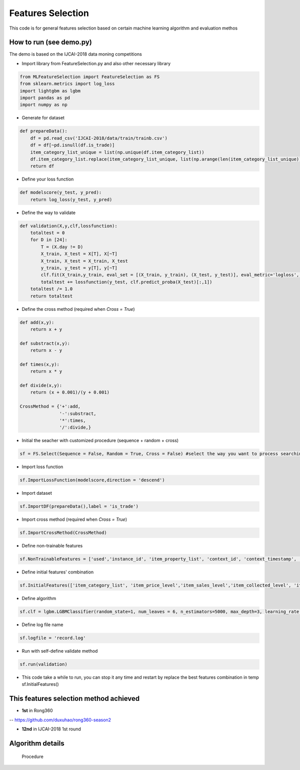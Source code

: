 Features Selection
==================

This code is for general features selection based on 
certain machine learning algorithm and evaluation methos

How to run (see demo.py)
------------------------

The demo is based on the IJCAI-2018 data moning competitions

-  Import library from FeatureSelection.py and also other necessary
   library

.. code:: python

    from MLFeatureSelection import FeatureSelection as FS
    from sklearn.metrics import log_loss
    import lightgbm as lgbm
    import pandas as pd
    import numpy as np

-  Generate for dataset

.. code:: python

    def prepareData():
        df = pd.read_csv('IJCAI-2018/data/train/trainb.csv')
        df = df[~pd.isnull(df.is_trade)]
        item_category_list_unique = list(np.unique(df.item_category_list))
        df.item_category_list.replace(item_category_list_unique, list(np.arange(len(item_category_list_unique))), inplace=True)
        return df

-  Define your loss function

.. code:: python

    def modelscore(y_test, y_pred):
        return log_loss(y_test, y_pred)

-  Define the way to validate

.. code:: python

    def validation(X,y,clf,lossfunction):
        totaltest = 0
        for D in [24]:
            T = (X.day != D)
            X_train, X_test = X[T], X[~T]
            X_train, X_test = X_train, X_test
            y_train, y_test = y[T], y[~T]
            clf.fit(X_train,y_train, eval_set = [(X_train, y_train), (X_test, y_test)], eval_metric='logloss', verbose=False,early_stopping_rounds=200) #the train method must match your selected algorithm
            totaltest += lossfunction(y_test, clf.predict_proba(X_test)[:,1])
        totaltest /= 1.0
        return totaltest

-  Define the cross method (required when *Cross = True*)

.. code:: python

    def add(x,y):
        return x + y

    def substract(x,y):
        return x - y

    def times(x,y):
        return x * y

    def divide(x,y):
        return (x + 0.001)/(y + 0.001)

    CrossMethod = {'+':add,
                   '-':substract,
                   '*':times,
                   '/':divide,}

-  Initial the seacher with customized procedure (sequence + random +
   cross)

.. code:: python

    sf = FS.Select(Sequence = False, Random = True, Cross = False) #select the way you want to process searching

-  Import loss function

.. code:: python

    sf.ImportLossFunction(modelscore,direction = 'descend')

-  Import dataset

.. code:: python

    sf.ImportDF(prepareData(),label = 'is_trade')

-  Import cross method (required when *Cross = True*)

.. code:: python

    sf.ImportCrossMethod(CrossMethod)

-  Define non-trainable features

.. code:: python

    sf.NonTrainableFeatures = ['used','instance_id', 'item_property_list', 'context_id', 'context_timestamp', 'predict_category_property', 'is_trade']

-  Define initial features' combination

.. code:: python

    sf.InitialFeatures(['item_category_list', 'item_price_level','item_sales_level','item_collected_level', 'item_pv_level','day'])

-  Define algorithm

.. code:: python

    sf.clf = lgbm.LGBMClassifier(random_state=1, num_leaves = 6, n_estimators=5000, max_depth=3, learning_rate = 0.05, n_jobs=8)

-  Define log file name

.. code:: python

    sf.logfile = 'record.log'

-  Run with self-define validate method

.. code:: python

    sf.run(validation)

-  This code take a while to run, you can stop it any time and restart
   by replace the best features combination in temp sf.InitialFeatures()

This features selection method achieved
---------------------------------------

-  **1st** in Rong360

-- https://github.com/duxuhao/rong360-season2

-  **12nd** in IJCAI-2018 1st round

Algorithm details
-----------------

.. figure:: https://github.com/duxuhao/Feature-Selection/blob/master/Procedure.png
   :alt: Procedure

   Procedure
